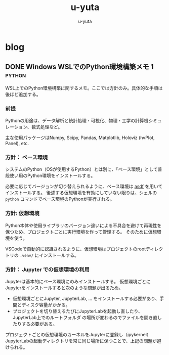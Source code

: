 #+hugo_base_dir: ../
#+title: u-yuta
#+author: u-yuta


* blog
** DONE Windows WSLでのPython環境構築メモ 1                       :python:
CLOSED: [2024-04-14 Sun 16:29]
:PROPERTIES:
:EXPORT_FILE_NAME: python-on-wsl-environment-setup-memo-1
:EXPORT_HUGO_CUSTOM_FRONT_MATTER: :ShowToc true
:END:

WSL上でのPython環境構築に関するメモ。ここでは方針のみ。具体的な手順は後ほど追加する。
*** 前提
Pythonの用途は、データ解析と統計処理・可視化、物理・工学の計算機シミュレーション、数式処理など。

主な使用パッケージはNumpy, Scipy, Pandas, Matplotlib, Holoviz (hvPlot, Panel), etc.
   
*** 方針： ベース環境
システムのPython（OSが使用するPython）とは別に、「ベース環境」として普段使い用のPython環境をインストールする。

必要に応じてバージョンが切り替えられるように、ベース環境は [[https://asdf-vm.com][asdf]] を用いてインストールする。
後述する仮想環境を有効にしていない限りは、シェルの ~python~ コマンドでベース環境のPythonが実行される。
 
*** 方針: 仮想環境
Python本体や使用ライブラリのバージョン違いによる不具合を避けて再現性を保つため、プロジェクトごとに実行環境を作って管理する。
そのために仮想環境を使う。

VSCodeで自動的に認識されるように、仮想環境はプロジェクトのrootディレクトリの ~.venv/~ にインストールする。

*** 方針： Jupyter での仮想環境の利用
Jupyterは基本的にベース環境にのみインストールする。
仮想環境ごとにJupyterをインストールすると次のような問題が出るため。
- 仮想環境ごとにJupyter, JupyterLab, ... をインストールする必要があり、手間とディスク容量がかかる。
- プロジェクトを切り替えるたびにJupyterLabを起動し直したり、JupyterLab上でのルートフォルダ
  の場所が変わるのでファイルを開き直したりする必要がある。

プロジェクトごとの仮想環境のカーネルをJupyterに登録し（ipykernel）
JupyterLabの起動ディレクトリを常に同じ場所に保つことで、上記の問題が避けられる。
